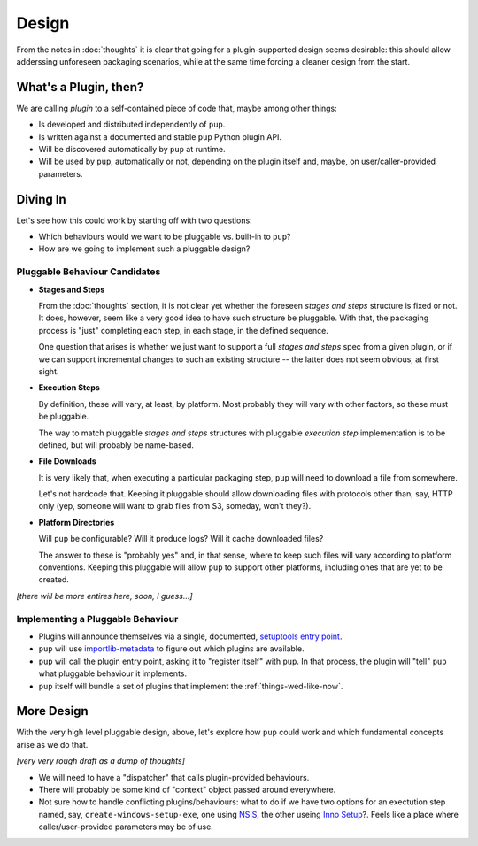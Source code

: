 Design
======

From the notes in :doc:`thoughts`
it is clear that going for a plugin-supported design
seems desirable:
this should allow adderssing unforeseen packaging scenarios,
while at the same time forcing a cleaner design from the start.

What's a Plugin, then?
----------------------

We are calling *plugin* to a self-contained piece of code that,
maybe among other things:

* Is developed and distributed independently of ``pup``.
* Is written against a documented and stable ``pup`` Python plugin API.
* Will be discovered automatically by ``pup`` at runtime.
* Will be used by ``pup``,
  automatically or not,
  depending on the plugin itself and, maybe,
  on user/caller-provided parameters.
  


Diving In
---------

Let's see how this could work by starting off with two questions:

* Which behaviours would we want to be pluggable vs. built-in to ``pup``?
* How are we going to implement such a pluggable design?


Pluggable Behaviour Candidates
^^^^^^^^^^^^^^^^^^^^^^^^^^^^^^

* **Stages and Steps**

  From the :doc:`thoughts` section,
  it is not clear yet
  whether the foreseen *stages and steps* structure is fixed or not.
  It does,
  however,
  seem like a very good idea to have such structure be pluggable.
  With that,
  the packaging process is "just" completing each step,
  in each stage,
  in the defined sequence.

  One question that arises is
  whether we just want to support a full *stages and steps* spec from a given plugin,
  or if we can support incremental changes to such an existing structure --
  the latter does not seem obvious,
  at first sight.

* **Execution Steps**

  By definition,
  these will vary,
  at least,
  by platform.
  Most probably they will vary with other factors,
  so these must be pluggable.

  The way to match pluggable *stages and steps* structures with
  pluggable *execution step* implementation is to be defined,
  but will probably be name-based. 

* **File Downloads**

  It is very likely that,
  when executing a particular packaging step,
  ``pup`` will need to download a file from somewhere.

  Let's not hardcode that.
  Keeping it pluggable should allow downloading files with protocols other than,
  say,
  HTTP only
  (yep, someone will want to grab files from S3, someday, won't they?).


* **Platform Directories**

  Will ``pup`` be configurable?
  Will it produce logs?
  Will it cache downloaded files?

  The answer to these is "probably yes" and,
  in that sense,
  where to keep such files will vary according to platform conventions.
  Keeping this pluggable will allow ``pup`` to support other platforms,
  including ones that are yet to be created.


*[there will be more entires here, soon, I guess...]*


Implementing a Pluggable Behaviour
^^^^^^^^^^^^^^^^^^^^^^^^^^^^^^^^^^

* Plugins will announce themselves via a single,
  documented,
  `setuptools <https://setuptools.readthedocs.io/>`_                    
  `entry point <https://setuptools.readthedocs.io/en/latest/pkg_resources.html#entry-points>`_.

* ``pup`` will use `importlib-metadata <https://pypi.org/project/importlib-metadata/>`_
  to figure out which plugins are available.

* ``pup`` will call the plugin entry point,
  asking it to "register itself" with ``pup``.
  In that process,
  the plugin will "tell" ``pup``
  what pluggable behaviour it implements.

* ``pup`` itself will bundle a set of plugins
  that implement the :ref:`things-wed-like-now`.



More Design
-----------

With the very high level pluggable design,
above,
let's explore how ``pup`` could work
and which fundamental concepts arise as we do that.

*[very very rough draft as a dump of thoughts]*

* We will need to have a "dispatcher" that calls plugin-provided behaviours.
* There will probably be some kind of "context" object passed around everywhere.
* Not sure how to handle conflicting plugins/behaviours:
  what to do if we have two options for an exectution step named,
  say,
  ``create-windows-setup-exe``,
  one using `NSIS <https://nsis.sourceforge.io/Main_Page>`_,
  the other useing `Inno Setup <https://jrsoftware.org/isinfo.php>`_?.
  Feels like a place where caller/user-provided parameters may be of use.
